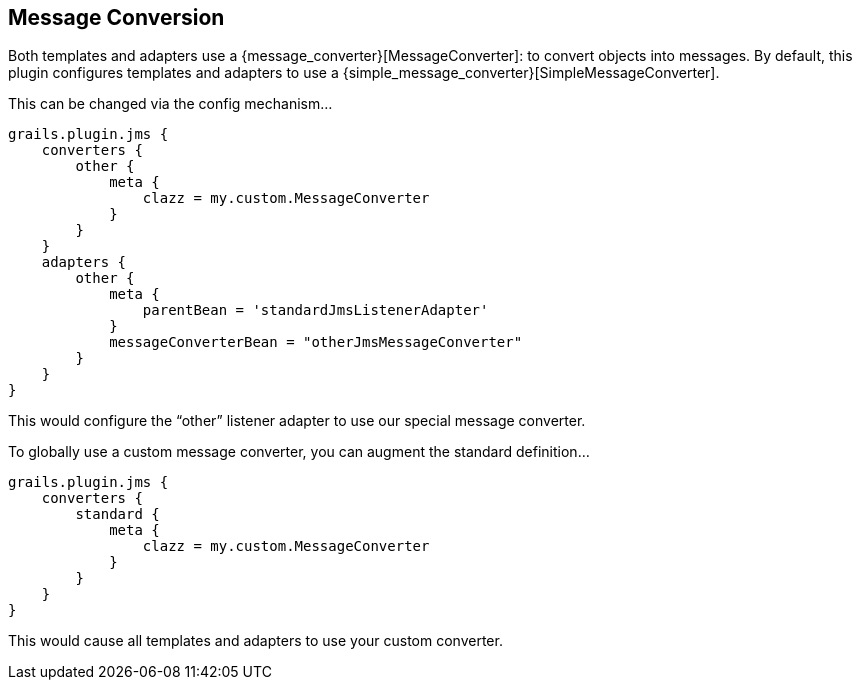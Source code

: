 [[conversion]]
== Message Conversion

Both templates and adapters use a {message_converter}[MessageConverter]: to convert objects into messages. By default, this plugin configures templates and adapters to use a {simple_message_converter}[SimpleMessageConverter].

This can be changed via the config mechanism…

[source,groovy]
----
grails.plugin.jms {
    converters {
        other {
            meta {
                clazz = my.custom.MessageConverter
            }
        }
    }
    adapters {
        other {
            meta {
                parentBean = 'standardJmsListenerAdapter'
            }
            messageConverterBean = "otherJmsMessageConverter"
        }
    }
}
----

This would configure the “other” listener adapter to use our special message converter.

To globally use a custom message converter, you can augment the standard definition…

[source,groovy]
----
grails.plugin.jms {
    converters {
        standard {
            meta {
                clazz = my.custom.MessageConverter
            }
        }
    }
}
----

This would cause all templates and adapters to use your custom converter.